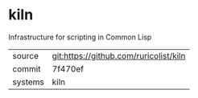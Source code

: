 * kiln

Infrastructure for scripting in Common Lisp

|---------+----------------------------------------|
| source  | git:https://github.com/ruricolist/kiln |
| commit  | 7f470ef                                |
| systems | kiln                                   |
|---------+----------------------------------------|
